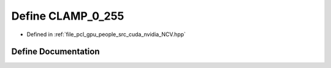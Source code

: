 .. _exhale_define__n_c_v_8hpp_1ac5bd6f2bd1cb575516911edd7f0bf9ca:

Define CLAMP_0_255
==================

- Defined in :ref:`file_pcl_gpu_people_src_cuda_nvidia_NCV.hpp`


Define Documentation
--------------------


.. doxygendefine:: CLAMP_0_255

